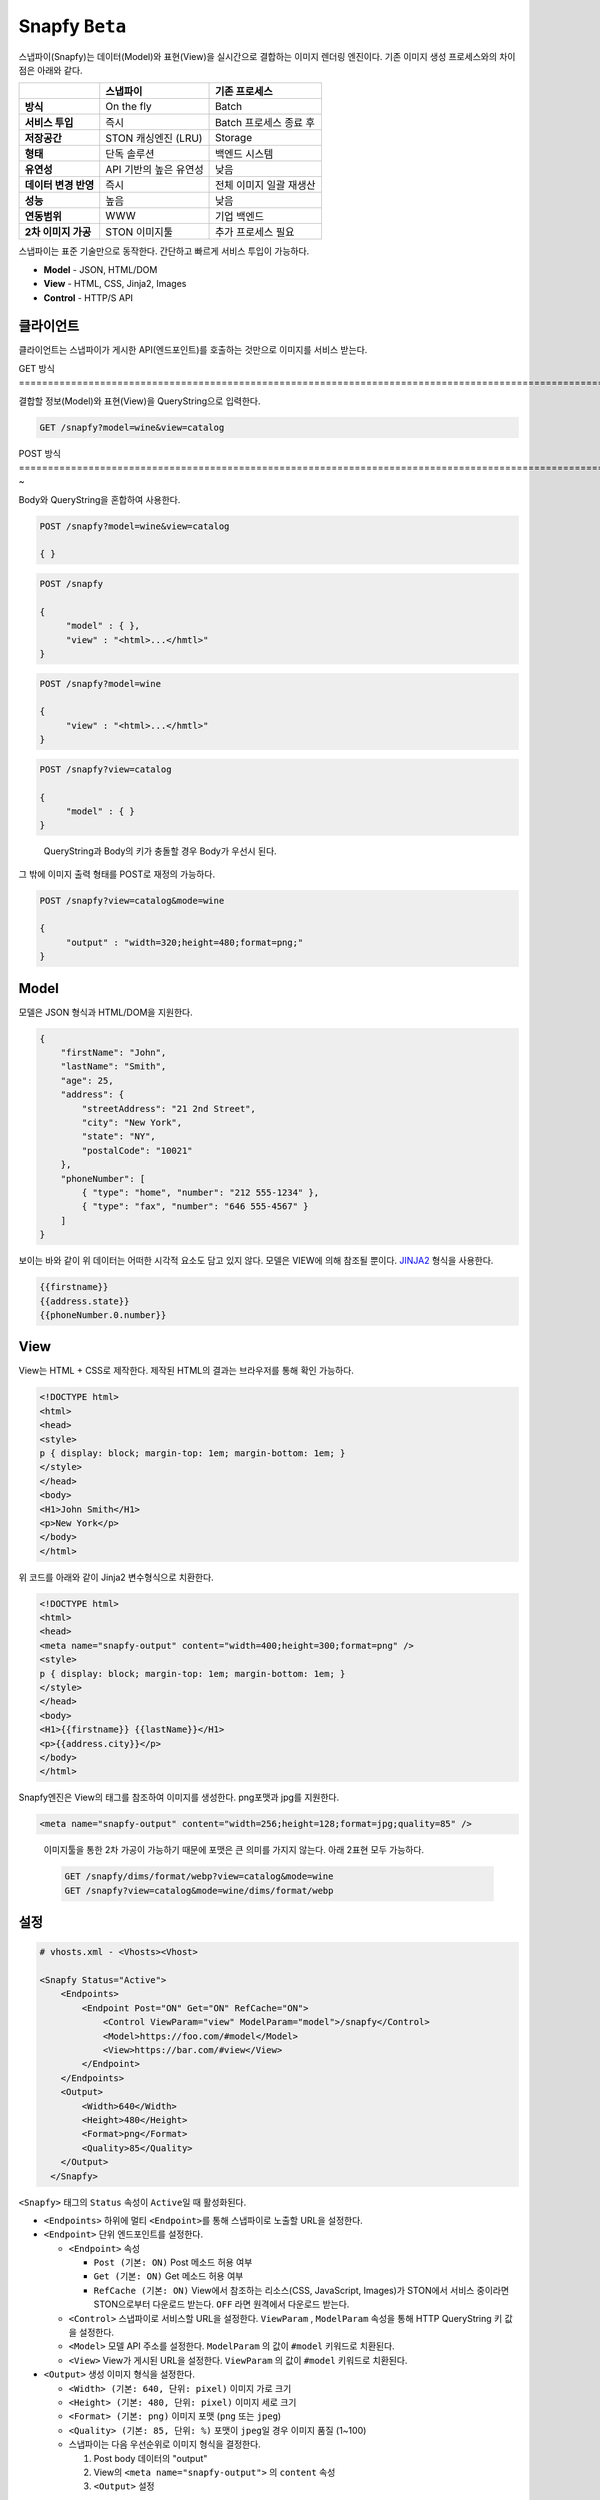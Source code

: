 .. _snapfy_beta:

Snapfy ``Beta``
******************

스냅파이(Snapfy)는 데이터(Model)와 표현(View)을 실시간으로 결합하는
이미지 렌더링 엔진이다. 기존 이미지 생성 프로세스와의 차이점은 아래와
같다.

==================== ====================== =======================
\                    스냅파이               기존 프로세스
==================== ====================== =======================
**방식**             On the fly             Batch
**서비스 투입**      즉시                   Batch 프로세스 종료 후
**저장공간**         STON 캐싱엔진 (LRU)    Storage
**형태**             단독 솔루션            백엔드 시스템
**유연성**           API 기반의 높은 유연성 낮음
**데이터 변경 반영** 즉시                   전체 이미지 일괄 재생산
**성능**             높음                   낮음
**연동범위**         WWW                    기업 백엔드
**2차 이미지 가공**  STON 이미지툴          추가 프로세스 필요
==================== ====================== =======================

스냅파이는 표준 기술만으로 동작한다. 간단하고 빠르게 서비스 투입이
가능하다.

-  **Model** - JSON, HTML/DOM

-  **View** - HTML, CSS, Jinja2, Images

-  **Control** - HTTP/S API

.. _header-n53:

클라이언트
====================================

클라이언트는 스냅파이가 게시한 API(엔드포인트)를 호출하는 것만으로
이미지를 서비스 받는다.

.. _header-n55:

GET 방식
============================================================================================================================================================================================================================================================-

결합할 정보(Model)와 표현(View)을 QueryString으로 입력한다.

.. code:: http

   GET /snapfy?model=wine&view=catalog

.. _header-n58:

POST 방식
============================================================================================================================================================================================================================================================-~

Body와 QueryString을 혼합하여 사용한다.

.. code:: http

   POST /snapfy?model=wine&view=catalog

   { }

.. code:: http

   POST /snapfy

   {
   	"model" : { },
   	"view" : "<html>...</hmtl>"
   }

.. code:: http

   POST /snapfy?model=wine

   {
   	"view" : "<html>...</hmtl>"
   }

.. code:: http

   POST /snapfy?view=catalog

   {
   	"model" : { }
   }

..

   QueryString과 Body의 키가 충돌할 경우 Body가 우선시 된다.

그 밖에 이미지 출력 형태를 POST로 재정의 가능하다.

.. code:: http

   POST /snapfy?view=catalog&mode=wine

   {
   	"output" : "width=320;height=480;format=png;"
   }

.. _header-n70:

Model
====================================

모델은 JSON 형식과 HTML/DOM을 지원한다.

.. code:: json

   {
       "firstName": "John", 
       "lastName": "Smith", 
       "age": 25, 
       "address": { 
           "streetAddress": "21 2nd Street", 
           "city": "New York", 
           "state": "NY", 
           "postalCode": "10021" 
       }, 
       "phoneNumber": [ 
           { "type": "home", "number": "212 555-1234" }, 
           { "type": "fax", "number": "646 555-4567" } 
       ] 
   }

보이는 바와 같이 위 데이터는 어떠한 시각적 요소도 담고 있지 않다. 모델은
VIEW에 의해 참조될 뿐이다.
`JINJA2 <https://jinja.palletsprojects.com/en/2.10.x/>`__ 형식을
사용한다.

.. code:: jinja2

   {{firstname}}
   {{address.state}}
   {{phoneNumber.0.number}}

.. _header-n76:

View
====================================

View는 HTML + CSS로 제작한다. 제작된 HTML의 결과는 브라우저를 통해 확인
가능하다.

.. code:: html

   <!DOCTYPE html>
   <html>
   <head>
   <style>
   p { display: block; margin-top: 1em; margin-bottom: 1em; }
   </style>
   </head>
   <body>
   <H1>John Smith</H1>
   <p>New York</p>
   </body>
   </html>

위 코드를 아래와 같이 Jinja2 변수형식으로 치환한다.

.. code:: html

   <!DOCTYPE html>
   <html>
   <head>
   <meta name="snapfy-output" content="width=400;height=300;format=png" />
   <style>
   p { display: block; margin-top: 1em; margin-bottom: 1em; }
   </style>
   </head>
   <body>
   <H1>{{firstname}} {{lastName}}</H1>
   <p>{{address.city}}</p>
   </body>
   </html>

Snapfy엔진은 View의 태그를 참조하여 이미지를 생성한다. png포맷과 jpg를
지원한다.

.. code:: html

   <meta name="snapfy-output" content="width=256;height=128;format=jpg;quality=85" />

..

   이미지툴을 통한 2차 가공이 가능하기 때문에 포맷은 큰 의미를 가지지
   않는다. 아래 2표현 모두 가능하다.

   .. code:: http

      GET /snapfy/dims/format/webp?view=catalog&mode=wine
      GET /snapfy?view=catalog&mode=wine/dims/format/webp

.. _header-n87:

설정
====================================

.. code:: xml

   # vhosts.xml - <Vhosts><Vhost>

   <Snapfy Status="Active">
       <Endpoints>
           <Endpoint Post="ON" Get="ON" RefCache="ON">
               <Control ViewParam="view" ModelParam="model">/snapfy</Control>
               <Model>https://foo.com/#model</Model>
               <View>https://bar.com/#view</View>
           </Endpoint>
       </Endpoints>
       <Output>
           <Width>640</Width>
           <Height>480</Height>
           <Format>png</Format>
           <Quality>85</Quality>
       </Output>
     </Snapfy>

``<Snapfy>`` 태그의 ``Status`` 속성이 ``Active``\ 일 때 활성화된다.

-  ``<Endpoints>`` 하위에 멀티 ``<Endpoint>``\ 를 통해 스냅파이로 노출할
   URL을 설정한다.

-  ``<Endpoint>`` 단위 엔드포인트를 설정한다.

   -  ``<Endpoint>`` 속성

      -  ``Post (기본: ON)`` Post 메소드 허용 여부

      -  ``Get (기본: ON)`` Get 메소드 허용 여부

      -  ``RefCache (기본: ON)`` View에서 참조하는 리소스(CSS,
         JavaScript, Images)가 STON에서 서비스 중이라면 STON으로부터
         다운로드 받는다. ``OFF`` 라면 원격에서 다운로드 받는다.

   -  ``<Control>`` 스냅파이로 서비스할 URL을 설정한다. ``ViewParam`` ,
      ``ModelParam`` 속성을 통해 HTTP QueryString 키 값을 설정한다.

   -  ``<Model>`` 모델 API 주소를 설정한다. ``ModelParam`` 의 값이
      ``#model`` 키워드로 치환된다.

   -  ``<View>`` View가 게시된 URL을 설정한다. ``ViewParam`` 의 값이
      ``#model`` 키워드로 치환된다.

-  ``<Output>`` 생성 이미지 형식을 설정한다.

   -  ``<Width> (기본: 640, 단위: pixel)`` 이미지 가로 크기

   -  ``<Height> (기본: 480, 단위: pixel)`` 이미지 세로 크기

   -  ``<Format> (기본: png)`` 이미지 포맷 (``png`` 또는 ``jpeg``)

   -  ``<Quality> (기본: 85, 단위: %)`` 포맷이 ``jpeg``\ 일 경우 이미지
      품질 (1~100)

   -  스냅파이는 다음 우선순위로 이미지 형식을 결정한다.

      1. Post body 데이터의 "output"

      2. View의 ``<meta name="snapfy-output">`` 의 ``content`` 속성

      3. ``<Output>`` 설정

위 설정은 다음과 같이 동작한다.

.. code:: mermaid

   sequenceDiagram
       Client-->>Snapfy: GET /snapfy?model=wine&view=catalog
       Snapfy-->>Snapfy: MISS
       Snapfy-->>foo.com: GET /wine
       foo.com->>Snapfy: 200 OK
       Snapfy-->>bar.com: GET /catalog
       bar.com->>Snapfy: 200 OK
       Snapfy-->>Snapfy: Create image & cache
       Snapfy->>Client: 200 OK
       Client-->>Snapfy: GET /snapfy?model=wine&view=catalog
       Snapfy-->>Snapfy: HIT
       Snapfy->>Client: 200 OK

``<Endpoint RefCache="ON">`` 이라면 foo.com과 bar.com에서 참조된 모든
리소스는 캐싱 엔진 내에 적재되어 네트워크 지연으로 인한 서비스 속도
저하를 방지할 수 있다.

.. _header-n136:

운영
====================================

Model이나 View가 변경되면 TTL(Time To Live) 이후 자동반영된다. 즉시
변경을 원할 경우 아래와 같이 Purge API 호출로 즉시 반영이 가능하다.

.. code:: http

   # wine (model) 변경
   http://127.0.0.1:10040/command/purge?url=example.com/snapfy?model=wine&view=*

   # catalog (view) 변경
   http://127.0.0.1:10040/command/purge?url=example.com/snapfy?model=*&view=catalog
